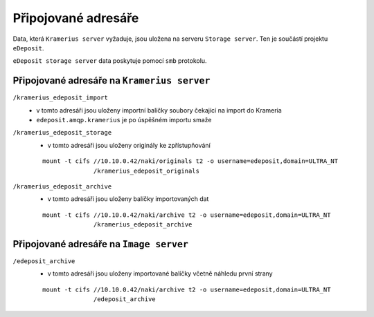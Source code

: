 Připojované adresáře
===================================================

Data, která ``Kramerius server`` vyžaduje, jsou uložena na  serveru
``Storage server``. Ten je součástí projektu ``eDeposit``.

``eDeposit storage server`` data poskytuje pomocí ``smb`` protokolu.


Připojované adresáře na ``Kramerius server``
------------------------------------------------------------

``/kramerius_edeposit_import``
  - v tomto adresáři jsou uloženy importní balíčky soubory čekající na import
    do Krameria
  - ``edeposit.amqp.kramerius`` je po úspěšném importu smaže
    
``/kramerius_edeposit_storage``
  - v tomto adresáři jsou uloženy originály ke zpřístupňování

  ::

    mount -t cifs //10.10.0.42/naki/originals t2 -o username=edeposit,domain=ULTRA_NT 
                  /kramerius_edeposit_originals

``/kramerius_edeposit_archive``
  - v tomto adresáři jsou uloženy balíčky importovaných dat

  ::

    mount -t cifs //10.10.0.42/naki/archive t2 -o username=edeposit,domain=ULTRA_NT 
                  /kramerius_edeposit_archive

Připojované adresáře na ``Image server``
----------------------------------------------------

``/edeposit_archive``
  - v tomto adresáři jsou uloženy importované balíčky včetně 
    náhledu první strany

  ::

    mount -t cifs //10.10.0.42/naki/archive t2 -o username=edeposit,domain=ULTRA_NT 
                  /edeposit_archive
